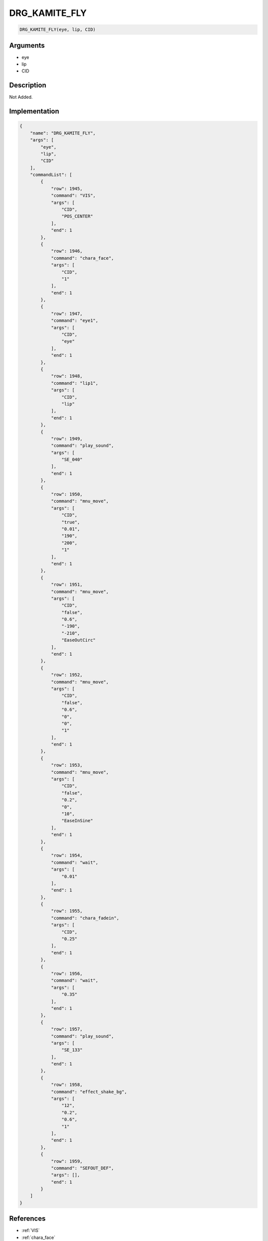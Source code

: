 .. _DRG_KAMITE_FLY:

DRG_KAMITE_FLY
========================

.. code-block:: text

	DRG_KAMITE_FLY(eye, lip, CID)


Arguments
------------

* eye
* lip
* CID

Description
-------------

Not Added.

Implementation
-------------

.. code-block:: json

	{
	    "name": "DRG_KAMITE_FLY",
	    "args": [
	        "eye",
	        "lip",
	        "CID"
	    ],
	    "commandList": [
	        {
	            "row": 1945,
	            "command": "VIS",
	            "args": [
	                "CID",
	                "POS_CENTER"
	            ],
	            "end": 1
	        },
	        {
	            "row": 1946,
	            "command": "chara_face",
	            "args": [
	                "CID",
	                "1"
	            ],
	            "end": 1
	        },
	        {
	            "row": 1947,
	            "command": "eye1",
	            "args": [
	                "CID",
	                "eye"
	            ],
	            "end": 1
	        },
	        {
	            "row": 1948,
	            "command": "lip1",
	            "args": [
	                "CID",
	                "lip"
	            ],
	            "end": 1
	        },
	        {
	            "row": 1949,
	            "command": "play_sound",
	            "args": [
	                "SE_040"
	            ],
	            "end": 1
	        },
	        {
	            "row": 1950,
	            "command": "mnu_move",
	            "args": [
	                "CID",
	                "true",
	                "0.01",
	                "190",
	                "200",
	                "1"
	            ],
	            "end": 1
	        },
	        {
	            "row": 1951,
	            "command": "mnu_move",
	            "args": [
	                "CID",
	                "false",
	                "0.6",
	                "-190",
	                "-210",
	                "EaseOutCirc"
	            ],
	            "end": 1
	        },
	        {
	            "row": 1952,
	            "command": "mnu_move",
	            "args": [
	                "CID",
	                "false",
	                "0.6",
	                "0",
	                "0",
	                "1"
	            ],
	            "end": 1
	        },
	        {
	            "row": 1953,
	            "command": "mnu_move",
	            "args": [
	                "CID",
	                "false",
	                "0.2",
	                "0",
	                "10",
	                "EaseInSine"
	            ],
	            "end": 1
	        },
	        {
	            "row": 1954,
	            "command": "wait",
	            "args": [
	                "0.01"
	            ],
	            "end": 1
	        },
	        {
	            "row": 1955,
	            "command": "chara_fadein",
	            "args": [
	                "CID",
	                "0.25"
	            ],
	            "end": 1
	        },
	        {
	            "row": 1956,
	            "command": "wait",
	            "args": [
	                "0.35"
	            ],
	            "end": 1
	        },
	        {
	            "row": 1957,
	            "command": "play_sound",
	            "args": [
	                "SE_133"
	            ],
	            "end": 1
	        },
	        {
	            "row": 1958,
	            "command": "effect_shake_bg",
	            "args": [
	                "12",
	                "0.2",
	                "0.6",
	                "1"
	            ],
	            "end": 1
	        },
	        {
	            "row": 1959,
	            "command": "SEFOUT_DEF",
	            "args": [],
	            "end": 1
	        }
	    ]
	}

References
-------------
* :ref:`VIS`
* :ref:`chara_face`
* :ref:`eye1`
* :ref:`lip1`
* :ref:`play_sound`
* :ref:`mnu_move`
* :ref:`wait`
* :ref:`chara_fadein`
* :ref:`effect_shake_bg`
* :ref:`SEFOUT_DEF`

